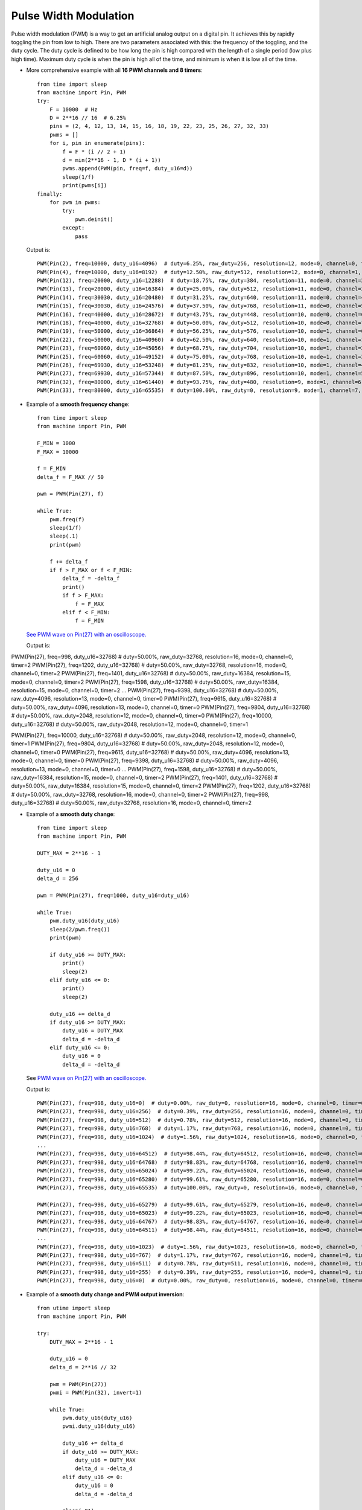 .. _esp32_pwm:

Pulse Width Modulation
======================

Pulse width modulation (PWM) is a way to get an artificial analog output on a
digital pin.  It achieves this by rapidly toggling the pin from low to high.
There are two parameters associated with this: the frequency of the toggling,
and the duty cycle.  The duty cycle is defined to be how long the pin is high
compared with the length of a single period (low plus high time).  Maximum
duty cycle is when the pin is high all of the time, and minimum is when it is
low all of the time.

* More comprehensive example with all **16 PWM channels and 8 timers**::

    from time import sleep
    from machine import Pin, PWM
    try:
        F = 10000  # Hz
        D = 2**16 // 16  # 6.25%
        pins = (2, 4, 12, 13, 14, 15, 16, 18, 19, 22, 23, 25, 26, 27, 32, 33)
        pwms = []
        for i, pin in enumerate(pins):
            f = F * (i // 2 + 1)
            d = min(2**16 - 1, D * (i + 1))
            pwms.append(PWM(pin, freq=f, duty_u16=d))
            sleep(1/f)
            print(pwms[i])
    finally:
        for pwm in pwms:
            try:
                pwm.deinit()
            except:
                pass

  Output is::

    PWM(Pin(2), freq=10000, duty_u16=4096)  # duty=6.25%, raw_duty=256, resolution=12, mode=0, channel=0, timer=0
    PWM(Pin(4), freq=10000, duty_u16=8192)  # duty=12.50%, raw_duty=512, resolution=12, mode=0, channel=1, timer=0
    PWM(Pin(12), freq=20000, duty_u16=12288)  # duty=18.75%, raw_duty=384, resolution=11, mode=0, channel=2, timer=1
    PWM(Pin(13), freq=20000, duty_u16=16384)  # duty=25.00%, raw_duty=512, resolution=11, mode=0, channel=3, timer=1
    PWM(Pin(14), freq=30030, duty_u16=20480)  # duty=31.25%, raw_duty=640, resolution=11, mode=0, channel=4, timer=2
    PWM(Pin(15), freq=30030, duty_u16=24576)  # duty=37.50%, raw_duty=768, resolution=11, mode=0, channel=5, timer=2
    PWM(Pin(16), freq=40000, duty_u16=28672)  # duty=43.75%, raw_duty=448, resolution=10, mode=0, channel=6, timer=3
    PWM(Pin(18), freq=40000, duty_u16=32768)  # duty=50.00%, raw_duty=512, resolution=10, mode=0, channel=7, timer=3
    PWM(Pin(19), freq=50000, duty_u16=36864)  # duty=56.25%, raw_duty=576, resolution=10, mode=1, channel=0, timer=0
    PWM(Pin(22), freq=50000, duty_u16=40960)  # duty=62.50%, raw_duty=640, resolution=10, mode=1, channel=1, timer=0
    PWM(Pin(23), freq=60060, duty_u16=45056)  # duty=68.75%, raw_duty=704, resolution=10, mode=1, channel=2, timer=1
    PWM(Pin(25), freq=60060, duty_u16=49152)  # duty=75.00%, raw_duty=768, resolution=10, mode=1, channel=3, timer=1
    PWM(Pin(26), freq=69930, duty_u16=53248)  # duty=81.25%, raw_duty=832, resolution=10, mode=1, channel=4, timer=2
    PWM(Pin(27), freq=69930, duty_u16=57344)  # duty=87.50%, raw_duty=896, resolution=10, mode=1, channel=5, timer=2
    PWM(Pin(32), freq=80000, duty_u16=61440)  # duty=93.75%, raw_duty=480, resolution=9, mode=1, channel=6, timer=3
    PWM(Pin(33), freq=80000, duty_u16=65535)  # duty=100.00%, raw_duty=0, resolution=9, mode=1, channel=7, timer=3


* Example of a **smooth frequency change**::

    from time import sleep
    from machine import Pin, PWM

    F_MIN = 1000
    F_MAX = 10000

    f = F_MIN
    delta_f = F_MAX // 50

    pwm = PWM(Pin(27), f)

    while True:
        pwm.freq(f)
        sleep(1/f)
        sleep(.1)
        print(pwm)

        f += delta_f
        if f > F_MAX or f < F_MIN:
            delta_f = -delta_f
            print()
            if f > F_MAX:
                f = F_MAX
            elif f < F_MIN:
                f = F_MIN

  `See PWM wave on Pin(27) with an oscilloscope. <https://user-images.githubusercontent.com/70886343/224013926-73953f7b-9b75-4e32-9595-83236c76ca1f.mp4>`_

  Output is::

PWM(Pin(27), freq=998, duty_u16=32768)  # duty=50.00%, raw_duty=32768, resolution=16, mode=0, channel=0, timer=2
PWM(Pin(27), freq=1202, duty_u16=32768)  # duty=50.00%, raw_duty=32768, resolution=16, mode=0, channel=0, timer=2
PWM(Pin(27), freq=1401, duty_u16=32768)  # duty=50.00%, raw_duty=16384, resolution=15, mode=0, channel=0, timer=2
PWM(Pin(27), freq=1598, duty_u16=32768)  # duty=50.00%, raw_duty=16384, resolution=15, mode=0, channel=0, timer=2
...
PWM(Pin(27), freq=9398, duty_u16=32768)  # duty=50.00%, raw_duty=4096, resolution=13, mode=0, channel=0, timer=0
PWM(Pin(27), freq=9615, duty_u16=32768)  # duty=50.00%, raw_duty=4096, resolution=13, mode=0, channel=0, timer=0
PWM(Pin(27), freq=9804, duty_u16=32768)  # duty=50.00%, raw_duty=2048, resolution=12, mode=0, channel=0, timer=0
PWM(Pin(27), freq=10000, duty_u16=32768)  # duty=50.00%, raw_duty=2048, resolution=12, mode=0, channel=0, timer=1

PWM(Pin(27), freq=10000, duty_u16=32768)  # duty=50.00%, raw_duty=2048, resolution=12, mode=0, channel=0, timer=1
PWM(Pin(27), freq=9804, duty_u16=32768)  # duty=50.00%, raw_duty=2048, resolution=12, mode=0, channel=0, timer=0
PWM(Pin(27), freq=9615, duty_u16=32768)  # duty=50.00%, raw_duty=4096, resolution=13, mode=0, channel=0, timer=0
PWM(Pin(27), freq=9398, duty_u16=32768)  # duty=50.00%, raw_duty=4096, resolution=13, mode=0, channel=0, timer=0
...
PWM(Pin(27), freq=1598, duty_u16=32768)  # duty=50.00%, raw_duty=16384, resolution=15, mode=0, channel=0, timer=2
PWM(Pin(27), freq=1401, duty_u16=32768)  # duty=50.00%, raw_duty=16384, resolution=15, mode=0, channel=0, timer=2
PWM(Pin(27), freq=1202, duty_u16=32768)  # duty=50.00%, raw_duty=32768, resolution=16, mode=0, channel=0, timer=2
PWM(Pin(27), freq=998, duty_u16=32768)  # duty=50.00%, raw_duty=32768, resolution=16, mode=0, channel=0, timer=2


* Example of a **smooth duty change**::

    from time import sleep
    from machine import Pin, PWM

    DUTY_MAX = 2**16 - 1

    duty_u16 = 0
    delta_d = 256

    pwm = PWM(Pin(27), freq=1000, duty_u16=duty_u16)

    while True:
        pwm.duty_u16(duty_u16)
        sleep(2/pwm.freq())
        print(pwm)

        if duty_u16 >= DUTY_MAX:
            print()
            sleep(2)
        elif duty_u16 <= 0:
            print()
            sleep(2)

        duty_u16 += delta_d
        if duty_u16 >= DUTY_MAX:
            duty_u16 = DUTY_MAX
            delta_d = -delta_d
        elif duty_u16 <= 0:
            duty_u16 = 0
            delta_d = -delta_d

  See `PWM wave on Pin(27) with an oscilloscope. <https://user-images.githubusercontent.com/70886343/224020123-1c958e85-0c91-4ca6-8b4c-b3bb956892b1.mp4>`_

  Output is::

    PWM(Pin(27), freq=998, duty_u16=0)  # duty=0.00%, raw_duty=0, resolution=16, mode=0, channel=0, timer=0
    PWM(Pin(27), freq=998, duty_u16=256)  # duty=0.39%, raw_duty=256, resolution=16, mode=0, channel=0, timer=0
    PWM(Pin(27), freq=998, duty_u16=512)  # duty=0.78%, raw_duty=512, resolution=16, mode=0, channel=0, timer=0
    PWM(Pin(27), freq=998, duty_u16=768)  # duty=1.17%, raw_duty=768, resolution=16, mode=0, channel=0, timer=0
    PWM(Pin(27), freq=998, duty_u16=1024)  # duty=1.56%, raw_duty=1024, resolution=16, mode=0, channel=0, timer=0
    ...
    PWM(Pin(27), freq=998, duty_u16=64512)  # duty=98.44%, raw_duty=64512, resolution=16, mode=0, channel=0, timer=0
    PWM(Pin(27), freq=998, duty_u16=64768)  # duty=98.83%, raw_duty=64768, resolution=16, mode=0, channel=0, timer=0
    PWM(Pin(27), freq=998, duty_u16=65024)  # duty=99.22%, raw_duty=65024, resolution=16, mode=0, channel=0, timer=0
    PWM(Pin(27), freq=998, duty_u16=65280)  # duty=99.61%, raw_duty=65280, resolution=16, mode=0, channel=0, timer=0
    PWM(Pin(27), freq=998, duty_u16=65535)  # duty=100.00%, raw_duty=0, resolution=16, mode=0, channel=0, timer=0

    PWM(Pin(27), freq=998, duty_u16=65279)  # duty=99.61%, raw_duty=65279, resolution=16, mode=0, channel=0, timer=0
    PWM(Pin(27), freq=998, duty_u16=65023)  # duty=99.22%, raw_duty=65023, resolution=16, mode=0, channel=0, timer=0
    PWM(Pin(27), freq=998, duty_u16=64767)  # duty=98.83%, raw_duty=64767, resolution=16, mode=0, channel=0, timer=0
    PWM(Pin(27), freq=998, duty_u16=64511)  # duty=98.44%, raw_duty=64511, resolution=16, mode=0, channel=0, timer=0
    ...
    PWM(Pin(27), freq=998, duty_u16=1023)  # duty=1.56%, raw_duty=1023, resolution=16, mode=0, channel=0, timer=0
    PWM(Pin(27), freq=998, duty_u16=767)  # duty=1.17%, raw_duty=767, resolution=16, mode=0, channel=0, timer=0
    PWM(Pin(27), freq=998, duty_u16=511)  # duty=0.78%, raw_duty=511, resolution=16, mode=0, channel=0, timer=0
    PWM(Pin(27), freq=998, duty_u16=255)  # duty=0.39%, raw_duty=255, resolution=16, mode=0, channel=0, timer=0
    PWM(Pin(27), freq=998, duty_u16=0)  # duty=0.00%, raw_duty=0, resolution=16, mode=0, channel=0, timer=0


* Example of a **smooth duty change and PWM output inversion**::

    from utime import sleep
    from machine import Pin, PWM

    try:
        DUTY_MAX = 2**16 - 1

        duty_u16 = 0
        delta_d = 2**16 // 32

        pwm = PWM(Pin(27))
        pwmi = PWM(Pin(32), invert=1)

        while True:
            pwm.duty_u16(duty_u16)
            pwmi.duty_u16(duty_u16)

            duty_u16 += delta_d
            if duty_u16 >= DUTY_MAX:
                duty_u16 = DUTY_MAX
                delta_d = -delta_d
            elif duty_u16 <= 0:
                duty_u16 = 0
                delta_d = -delta_d

            sleep(.01)
            print(pwm)
            print(pwmi)

    finally:
        try:
            pwm.deinit()
        except:
            pass
        try:
            pwmi.deinit()
        except:
            pass

  Output is::

    PWM(Pin(27), freq=5000, duty_u16=0)  # duty=0.00%, raw_duty=0, resolution=13, mode=0, channel=0, timer=3
    PWM(Pin(32), freq=5000, duty_u16=32768, invert=1)  # duty=50.00%, raw_duty=4096, resolution=13, mode=0, channel=1, timer=3
    PWM(Pin(27), freq=5000, duty_u16=2048)  # duty=3.13%, raw_duty=256, resolution=13, mode=0, channel=0, timer=3
    PWM(Pin(32), freq=5000, duty_u16=2048, invert=1)  # duty=3.13%, raw_duty=256, resolution=13, mode=0, channel=1, timer=3
    PWM(Pin(27), freq=5000, duty_u16=4096)  # duty=6.25%, raw_duty=512, resolution=13, mode=0, channel=0, timer=3
    PWM(Pin(32), freq=5000, duty_u16=4096, invert=1)  # duty=6.25%, raw_duty=512, resolution=13, mode=0, channel=1, timer=3
    PWM(Pin(27), freq=5000, duty_u16=6144)  # duty=9.38%, raw_duty=768, resolution=13, mode=0, channel=0, timer=3
    PWM(Pin(32), freq=5000, duty_u16=6144, invert=1)  # duty=9.38%, raw_duty=768, resolution=13, mode=0, channel=1, timer=3
    PWM(Pin(27), freq=5000, duty_u16=8192)  # duty=12.50%, raw_duty=1024, resolution=13, mode=0, channel=0, timer=3
    PWM(Pin(32), freq=5000, duty_u16=8192, invert=1)  # duty=12.50%, raw_duty=1024, resolution=13, mode=0, channel=1, timer=3    ...
    ...


  See `PWM waves on Pin(27) and Pin(32) <https://user-images.githubusercontent.com/70886343/222743883-dca25aa8-681d-471c-933a-6f9beacb6eee.mp4>`_ with an oscilloscope.


Note: the Pin.OUT mode does not need to be specified. The channel is initialized
to PWM mode internally once for each Pin that is passed to the PWM constructor.

The following code is wrong::

    pwm = PWM(Pin(5, Pin.OUT), freq=1000, duty=512)  # Pin(5) in PWM mode here
    pwm = PWM(Pin(5, Pin.OUT), freq=500, duty=256)  # Pin(5) in OUT mode here, PWM is off

Use this code instead::

    pwm = PWM(Pin(5), freq=1000, duty=512)
    pwm.init(freq=500, duty=256)
